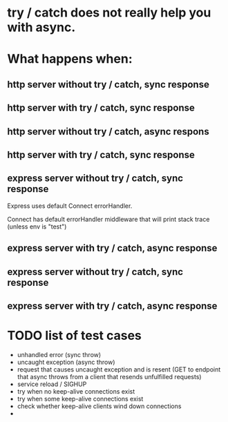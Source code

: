 * try / catch does not really help you with async.
* What happens when:
** http server without try / catch, sync response

** http server with try / catch, sync response

** http server without try / catch, async respons

** http server with try / catch, sync response

** express server without try / catch, sync response

Express uses default Connect errorHandler.

Connect has default errorHandler middleware that will print stack trace (unless
env is "test") 

** express server with try / catch, async response

** express server without try / catch, sync response

** express server with try / catch, async response



* TODO list of test cases
  - unhandled error (sync throw)
  - uncaught exception (async throw)
  - request that causes uncaught exception and is resent (GET to endpoint that
    async throws from a client that resends unfulfilled requests)
  - service reload / SIGHUP
  - try when no keep-alive connections exist
  - try when some keep-alive connections exist
  - check whether keep-alive clients wind down connections
  - 
